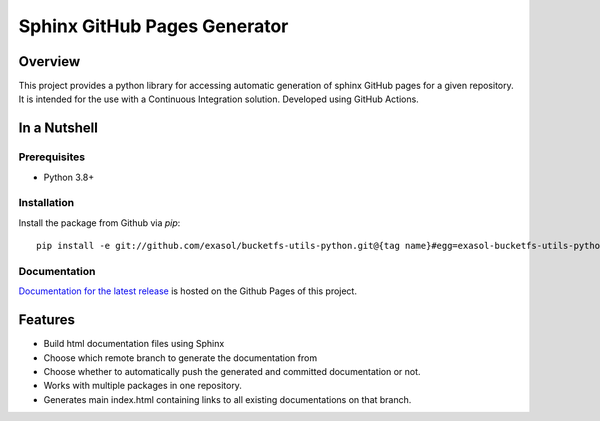 Sphinx GitHub Pages Generator
*****************************

.. _docu_start:

Overview
========

This project provides a python library for accessing automatic generation of sphinx GitHub pages 
for a given repository. It is intended for the use with a Continuous Integration solution.
Developed using GitHub Actions.

In a Nutshell
=============

Prerequisites
-------------

- Python 3.8+

Installation
-------------
..
    _This: todo fix installation description

Install the package from Github via `pip`::

    pip install -e git://github.com/exasol/bucketfs-utils-python.git@{tag name}#egg=exasol-bucketfs-utils-python

Documentation
-------------

`Documentation for the latest release <https://exasol.github.io/sphinx-github-pages-generator/main/>`_ is hosted on the Github Pages of this project.

Features
========

* Build html documentation files using Sphinx
* Choose which remote branch to generate the documentation from
* Choose whether to automatically push the generated and committed documentation or not.
* Works with multiple packages in one repository.
* Generates main index.html containing links to all existing documentations on that branch.
